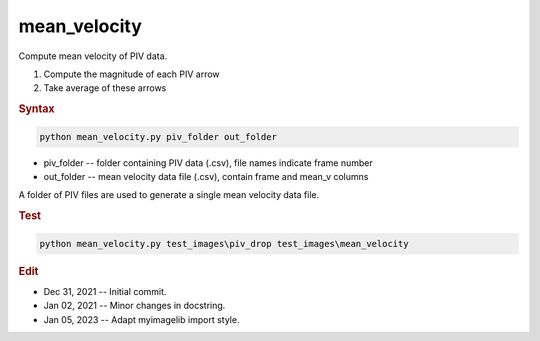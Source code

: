 
mean_velocity
=============

Compute mean velocity of PIV data.

1. Compute the magnitude of each PIV arrow
2. Take average of these arrows

.. rubric:: Syntax

.. code-block:: console

   python mean_velocity.py piv_folder out_folder

* piv_folder -- folder containing PIV data (.csv), file names indicate frame number
* out_folder -- mean velocity data file (.csv), contain frame and mean_v columns

A folder of PIV files are used to generate a single mean velocity data file.

.. rubric:: Test

.. code-block:: console

   python mean_velocity.py test_images\piv_drop test_images\mean_velocity

.. rubric:: Edit

* Dec 31, 2021 -- Initial commit.
* Jan 02, 2021 -- Minor changes in docstring.
* Jan 05, 2023 -- Adapt myimagelib import style.
